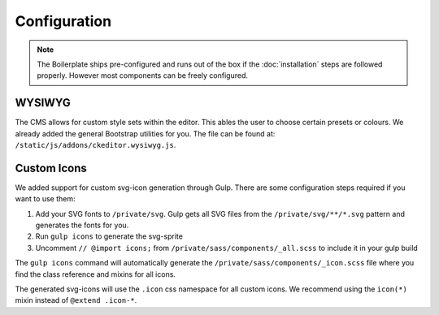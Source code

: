 *************
Configuration
*************

.. note::

    The Boilerplate ships pre-configured and runs out of the box if the
    :doc:`installation` steps are followed properly. However most components
    can be freely configured.


WYSIWYG
=======

The CMS allows for custom style sets within the editor. This ables the user
to choose certain presets or colours. We already added the general Bootstrap
utilities for you. The file can be found at:
``/static/js/addons/ckeditor.wysiwyg.js``.

.. image:: /_static/editor-wysiwyg.png


Custom Icons
============

We added support for custom svg-icon generation through Gulp. There are some
configuration steps required if you want to use them:

#. Add your SVG fonts to ``/private/svg``. Gulp gets all SVG files from
   the ``/private/svg/**/*.svg`` pattern and generates the fonts for you.
#. Run ``gulp icons`` to generate the svg-sprite
#. Uncomment ``// @import icons;`` from
   ``/private/sass/components/_all.scss`` to include it in your gulp build

The ``gulp icons`` command will automatically generate the
``/private/sass/components/_icon.scss`` file where you find the class
reference and mixins for all icons.

The generated svg-icons will use the ``.icon`` css namespace for all
custom icons. We recommend using the ``icon(*)`` mixin instead of
``@extend .icon-*``.
